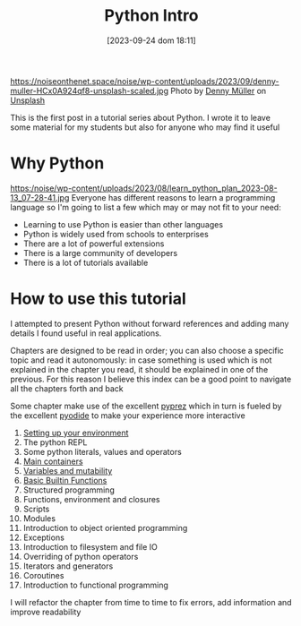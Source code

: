 #+BLOG: noise on the net
#+POSTID: 249
#+DATE: [2023-09-24 dom 18:11]
#+OPTIONS: toc:nil num:nil todo:nil pri:nil tags:nil ^:nil
#+CATEGORY: Language learning
#+TAGS: Python
#+DESCRIPTION: how are values created in the source code of python, how to create basic expressions and use basic containers
#+title: Python Intro
https://noiseonthenet.space/noise/wp-content/uploads/2023/09/denny-muller-HCx0A924qf8-unsplash-scaled.jpg
Photo by [[https://unsplash.com/@redaquamedia?utm_source=unsplash&utm_medium=referral&utm_content=creditCopyText][Denny Müller]] on [[https://unsplash.com/photos/HCx0A924qf8?utm_source=unsplash&utm_medium=referral&utm_content=creditCopyText][Unsplash]]

This is the first post in a tutorial series about Python. I wrote it to leave
some material for my students but also for anyone who may find it useful

* Why Python
https:/noise/wp-content/uploads/2023/08/learn_python_plan_2023-08-13_07-28-41.jpg
Everyone has different reasons to learn a programming language so I'm going
to list a few which may or may not fit to your need:
- Learning to use Python is easier than other languages
- Python is widely used from schools to enterprises
- There are a lot of powerful extensions
- There is a large community of developers
- There is a lot of tutorials available

* How to use this tutorial
I attempted to present Python without forward references and adding many details
I found useful in real applications.

Chapters are designed to be read in order; you can also choose a specific topic
and read it autonomously: in case something is used which is not explained in
the chapter you read, it should be explained in one of the previous. For this
reason I believe this index can be a good point to navigate all the chapters
forth and back

Some chapter make use of the excellent [[https://github.com/modularizer/pyprez][pyprez]] which in turn is fueled by the
excellent [[https://pyodide.org/en/stable/][pyodide]] to make your experience more interactive

1. [[https://noiseonthenet.space/noise/2023/08/python-tutorial-setting-up-your-environment/][Setting up your environment]]
2. The python REPL
3. Some python literals, values and operators
4. [[https://noiseonthenet.space/noise/2023/08/python-tutorial-basic-data-structures/][Main containers]]
5. [[https://noiseonthenet.space/noise/2023/08/python-tutorial-variables/][Variables and mutability]]
6. [[https://noiseonthenet.space/noise/2023/09/python-tutorial-a-few-built-in-basic-functions/][Basic Builtin Functions]]
7. Structured programming
8. Functions, environment and closures
9. Scripts
10. Modules
11. Introduction to object oriented programming
12. Exceptions
13. Introduction to filesystem and file IO
14. Overriding of python operators
15. Iterators and generators
16. Coroutines
17. Introduction to functional programming

I will refactor the chapter from time to time to fix errors, add information and
improve readability

